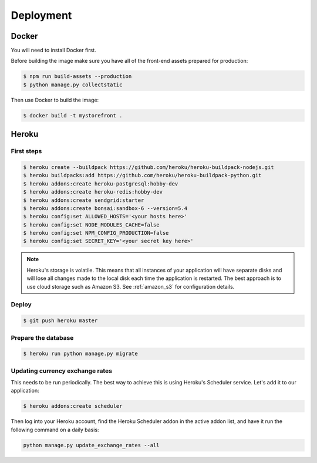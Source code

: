 Deployment
==========

.. _docker_deployment:

Docker
------

You will need to install Docker first.

Before building the image make sure you have all of the front-end assets prepared for production:

.. code-block:: bash

 $ npm run build-assets --production
 $ python manage.py collectstatic

Then use Docker to build the image:

.. code-block:: bash

 $ docker build -t mystorefront .


Heroku
------

First steps
***********

.. code-block:: bash

 $ heroku create --buildpack https://github.com/heroku/heroku-buildpack-nodejs.git
 $ heroku buildpacks:add https://github.com/heroku/heroku-buildpack-python.git
 $ heroku addons:create heroku-postgresql:hobby-dev
 $ heroku addons:create heroku-redis:hobby-dev
 $ heroku addons:create sendgrid:starter
 $ heroku addons:create bonsai:sandbox-6 --version=5.4
 $ heroku config:set ALLOWED_HOSTS='<your hosts here>'
 $ heroku config:set NODE_MODULES_CACHE=false
 $ heroku config:set NPM_CONFIG_PRODUCTION=false
 $ heroku config:set SECRET_KEY='<your secret key here>'


.. note::
 Heroku's storage is volatile. This means that all instances of your application will have separate disks and will lose all changes made to the local disk each time the application is restarted. The best approach is to use cloud storage such as Amazon S3. See :ref:`amazon_s3` for configuration details.


Deploy
******

.. code-block:: bash

 $ git push heroku master


Prepare the database
********************

.. code-block:: bash

 $ heroku run python manage.py migrate


Updating currency exchange rates
********************************

This needs to be run periodically. The best way to achieve this is using Heroku's Scheduler service. Let's add it to our application:

.. code-block:: bash

 $ heroku addons:create scheduler

Then log into your Heroku account, find the Heroku Scheduler addon in the active addon list, and have it run the following command on a daily basis:

.. code-block:: bash

 python manage.py update_exchange_rates --all
